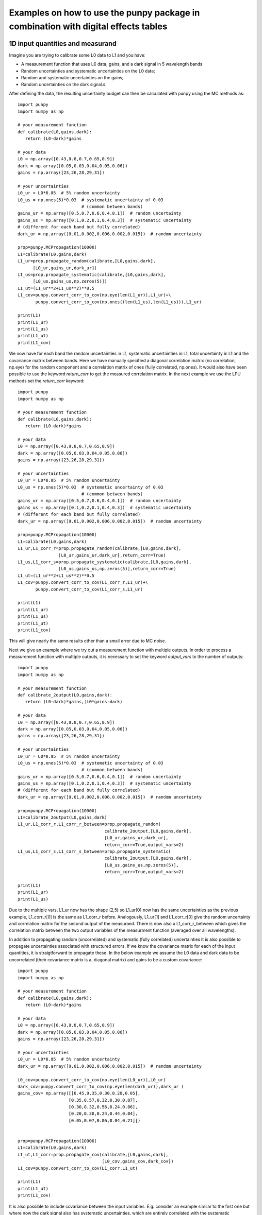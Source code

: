 .. Examples
   Author: Pieter De Vis
   Email: pieter.de.vis@npl.co.uk
   Created: 15/04/20

.. _examples_digital_effects_tables:

Examples on how to use the punpy package in combination with digital effects tables
======================================================================================

1D input quantities and measurand
###################################
Imagine you are trying to calibrate some L0 data to L1 and you have:

-  A measurement function that uses L0 data, gains, and a dark signal in 5 wavelength bands
-  Random uncertainties and systematic uncertainties on the L0 data;
-  Random and systematic uncertainties on the gains;
-  Random uncertainties on the dark signal.s

After defining the data, the resulting uncertainty budget can then be calculated with punpy using the MC methods as::

   import punpy
   import numpy as np

   # your measurement function
   def calibrate(L0,gains,dark):
      return (L0-dark)*gains

   # your data
   L0 = np.array([0.43,0.8,0.7,0.65,0.9])
   dark = np.array([0.05,0.03,0.04,0.05,0.06])
   gains = np.array([23,26,28,29,31])

   # your uncertainties
   L0_ur = L0*0.05  # 5% random uncertainty
   L0_us = np.ones(5)*0.03  # systematic uncertainty of 0.03 
                            # (common between bands)
   gains_ur = np.array([0.5,0.7,0.6,0.4,0.1])  # random uncertainty
   gains_us = np.array([0.1,0.2,0.1,0.4,0.3])  # systematic uncertainty 
   # (different for each band but fully correlated)
   dark_ur = np.array([0.01,0.002,0.006,0.002,0.015])  # random uncertainty

   prop=punpy.MCPropagation(10000)
   L1=calibrate(L0,gains,dark)
   L1_ur=prop.propagate_random(calibrate,[L0,gains,dark],
         [L0_ur,gains_ur,dark_ur])
   L1_us=prop.propagate_systematic(calibrate,[L0,gains,dark],
         [L0_us,gains_us,np.zeros(5)])
   L1_ut=(L1_ur**2+L1_us**2)**0.5
   L1_cov=punpy.convert_corr_to_cov(np.eye(len(L1_ur)),L1_ur)+\
          punpy.convert_corr_to_cov(np.ones((len(L1_us),len(L1_us))),L1_ur)

   print(L1)
   print(L1_ur)
   print(L1_us)
   print(L1_ut)
   print(L1_cov)

We now have for each band the random uncertainties in L1, systematic uncertainties in L1, total uncertainty in L1 and the covariance matrix between bands.
Here we have manually specified a diagonal correlation matrix (no correlation, np.eye) for the random component and a correlation matrix of ones (fully correlated, np.ones).
It would also have been possible to use the keyword `return_corr` to get the measured correlation matrix. In the next example we use the LPU methods set the `return_corr` keyword::

   import punpy
   import numpy as np

   # your measurement function
   def calibrate(L0,gains,dark):
      return (L0-dark)*gains

   # your data
   L0 = np.array([0.43,0.8,0.7,0.65,0.9])
   dark = np.array([0.05,0.03,0.04,0.05,0.06])
   gains = np.array([23,26,28,29,31])

   # your uncertainties
   L0_ur = L0*0.05  # 5% random uncertainty
   L0_us = np.ones(5)*0.03  # systematic uncertainty of 0.03 
                            # (common between bands)
   gains_ur = np.array([0.5,0.7,0.6,0.4,0.1])  # random uncertainty
   gains_us = np.array([0.1,0.2,0.1,0.4,0.3])  # systematic uncertainty 
   # (different for each band but fully correlated)
   dark_ur = np.array([0.01,0.002,0.006,0.002,0.015])  # random uncertainty

   prop=punpy.MCPropagation(10000)
   L1=calibrate(L0,gains,dark)
   L1_ur,L1_corr_r=prop.propagate_random(calibrate,[L0,gains,dark],
                   [L0_ur,gains_ur,dark_ur],return_corr=True)
   L1_us,L1_corr_s=prop.propagate_systematic(calibrate,[L0,gains,dark],
                   [L0_us,gains_us,np.zeros(5)],return_corr=True)
   L1_ut=(L1_ur**2+L1_us**2)**0.5
   L1_cov=punpy.convert_corr_to_cov(L1_corr_r,L1_ur)+\
          punpy.convert_corr_to_cov(L1_corr_s,L1_ur)

   print(L1)
   print(L1_ur)
   print(L1_us)
   print(L1_ut)
   print(L1_cov)

This will give nearly the same results other than a small error due to MC noise.

Next we give an example where we try out a measurement function with multiple outputs.
In order to process a measurement function with multiple outputs, it is necessary to set the keyword `output_vars` to the number of outputs::

   import punpy
   import numpy as np

   # your measurement function
   def calibrate_2output(L0,gains,dark):
      return (L0-dark)*gains,(L0*gains-dark)

   # your data
   L0 = np.array([0.43,0.8,0.7,0.65,0.9])
   dark = np.array([0.05,0.03,0.04,0.05,0.06])
   gains = np.array([23,26,28,29,31])

   # your uncertainties
   L0_ur = L0*0.05  # 5% random uncertainty
   L0_us = np.ones(5)*0.03  # systematic uncertainty of 0.03 
                            # (common between bands)
   gains_ur = np.array([0.5,0.7,0.6,0.4,0.1])  # random uncertainty
   gains_us = np.array([0.1,0.2,0.1,0.4,0.3])  # systematic uncertainty 
   # (different for each band but fully correlated)
   dark_ur = np.array([0.01,0.002,0.006,0.002,0.015])  # random uncertainty
   
   prop=punpy.MCPropagation(10000)
   L1=calibrate_2output(L0,gains,dark)
   L1_ur,L1_corr_r,L1_corr_r_between=prop.propagate_random(
                                     calibrate_2output,[L0,gains,dark],
                                     [L0_ur,gains_ur,dark_ur],
                                     return_corr=True,output_vars=2)
   L1_us,L1_corr_s,L1_corr_s_between=prop.propagate_systematic(
                                     calibrate_2output,[L0,gains,dark],
                                     [L0_us,gains_us,np.zeros(5)],
                                     return_corr=True,output_vars=2)
   
   print(L1)
   print(L1_ur)
   print(L1_us)

Due to the multiple vars, L1_ur now has the shape (2,5) so L1_ur[0] now has the same uncertainties as 
the previous example, L1_corr_r[0] is the same as L1_corr_r before. Analogously, L1_ur[1] and L1_corr_r[0]
give the random uncertainty and correlation matrix for the second output of the measurand.
There is now also a L1_corr_r_between which gives the correlation matrix between the two output variables 
of the measurment function (averaged over all wavelengths).

In addition to propagating random (uncorrelated) and systematic (fully correlated) uncertainties 
it is also possible to propagate uncertainties associated with structured errors.
If we know the covariance matrix for each of the input quantities, it is straigtforward to propagate these.
In the below example we assume the L0 data and dark data to be uncorrelated (their covariance matrix is a, 
diagonal matrix) and gains to be a custom covariance::

   import punpy
   import numpy as np

   # your measurement function
   def calibrate(L0,gains,dark):
      return (L0-dark)*gains

   # your data
   L0 = np.array([0.43,0.8,0.7,0.65,0.9])
   dark = np.array([0.05,0.03,0.04,0.05,0.06])
   gains = np.array([23,26,28,29,31])

   # your uncertainties
   L0_ur = L0*0.05  # 5% random uncertainty
   dark_ur = np.array([0.01,0.002,0.006,0.002,0.015])  # random uncertainty

   L0_cov=punpy.convert_corr_to_cov(np.eye(len(L0_ur)),L0_ur)
   dark_cov=punpy.convert_corr_to_cov(np.eye(len(dark_ur)),dark_ur )
   gains_cov= np.array([[0.45,0.35,0.30,0.20,0.05],
                       [0.35,0.57,0.32,0.30,0.07],
                       [0.30,0.32,0.56,0.24,0.06],
                       [0.20,0.30,0.24,0.44,0.04],
                       [0.05,0.07,0.06,0.04,0.21]])


   prop=punpy.MCPropagation(10000)
   L1=calibrate(L0,gains,dark)
   L1_ut,L1_corr=prop.propagate_cov(calibrate,[L0,gains,dark],
                                    [L0_cov,gains_cov,dark_cov])
   L1_cov=punpy.convert_corr_to_cov(L1_corr,L1_ut)

   print(L1)
   print(L1_ut)
   print(L1_cov)


It is also possible to include covariance between the input variables. E.g. consider an example similar to the first one but where 
now the dark signal also has systematic uncertainties, which are entirely correlated with the systematic uncertainties on the L0 data 
(quite commonly the same detector is used for dark and L0). After defining this correlation matrix between the systematic uncertainties 
on the input variables, the resulting uncertainty budget can then be calculated with punpy as::

   import punpy
   import numpy as np

   # your measurement function
   def calibrate(L0,gains,dark):
      return (L0-dark)*gains

   # your data
   L0 = np.array([0.43,0.8,0.7,0.65,0.9])
   dark = np.array([0.05,0.03,0.04,0.05,0.06])
   gains = np.array([23,26,28,29,31])


   # your uncertainties
   L0_ur = L0*0.05  # 5% random uncertainty
   L0_us = np.ones(5)*0.03  # systematic uncertainty of 0.03 
                            # (common between bands)
   gains_ur = np.array([0.5,0.7,0.6,0.4,0.1])  # random uncertainty
   gains_us = np.array([0.1,0.2,0.1,0.4,0.3])  # systematic uncertainty 
   # (different for each band but fully correlated)
   dark_ur = np.array([0.01,0.002,0.006,0.002,0.015])  # random uncertainty
   dark_us = np.array([0.1,0.2,0.1,0.4,0.3])  # random uncertainty

   # correlation matrix between the input variables:
   corr_input_syst=[[1,0,1],[0,1,0],[1,0,1]]  # Here the correlation is
   # between the first and the third variable, following the order of 
   # the arguments in the measurement function

   prop=punpy.MCPropagation(10000)
   L1=calibrate(L0,gains,dark)
   L1_ur=prop.propagate_random(calibrate,[L0,gains,dark],
                               [L0_ur,gains_ur,dark_ur])
   L1_us=prop.propagate_systematic(calibrate,[L0,gains,dark],
         [L0_us,gains_us,dark_us],corr_between=corr_input_syst)
   
   print(L1)
   print(L1_ur)
   print(L1_us)
   
This gives us the random and systematic uncertainties, which can be combined to get the total uncertainty. 

Since within python it is possible to do array operation using arrays of any size (as long as shapes of different arrays match up), 
it is often possible to process all 10000 MCsteps in our example at the same time.
For the measurand function we defined L0, gains and dark can be processed using (5,10000) arrays rather than the normal (5,1) arrays that were defined above.
The returned measurand will now also be a (5,10000) array in our example.
This makes the processing of the MC steps as efficient as possible. However, not every measurement function will allow to do this. For example, a radiative 
transfer model cannot process 10000 model inputs at the same time. In this case we can force punpy to process the MC steps one-by-one by setting `parallel_cores` to 1.::

   import punpy
   import time
   import numpy as np

   # your measurement function
   def calibrate_slow(L0,gains,dark):
      y2=np.repeat((L0-dark)*gains,30000)
      y2=y2+np.random.random(len(y2))
      y2=y2.sort()
      return (L0-dark)*gains

   # your data
   L0 = np.array([0.43,0.8,0.7,0.65,0.9])
   dark = np.array([0.05,0.03,0.04,0.05,0.06])
   gains = np.array([23,26,28,29,31])

   # your uncertainties
   L0_ur = L0*0.05  # 5% random uncertainty
   L0_us = np.ones(5)*0.03  # systematic uncertainty of 0.03 
                            # (common between bands)
   gains_ur = np.array([0.5,0.7,0.6,0.4,0.1])  # random uncertainty
   gains_us = np.array([0.1,0.2,0.1,0.4,0.3])  # systematic uncertainty 
   # (different for each band but fully correlated)
   dark_ur = np.array([0.01,0.002,0.006,0.002,0.015])  # random uncertainty
   
   prop=punpy.MCPropagation(1000,parallel_cores=1)
   L1=calibrate_slow(L0,gains,dark)
   t1=time.time()
   L1_ur = prop.propagate_random(calibrate_slow,[L0,gains,dark],
                                 [L0_ur,gains_ur,dark_ur])
   t2=time.time()
   L1_us = prop.propagate_systematic(calibrate_slow,[L0,gains,dark],
                                     [L0_us,gains_us,np.zeros(5)])

   print(L1)
   print(L1_ur)
   print(L1_us)
   print("propogate_random took: ",t2-t1," s")

We compare this to the runtime for the LPU methods::

   import punpy
   import time
   import numpy as np

   # your measurement function
   def calibrate_slow(L0,gains,dark):
      y2=np.repeat((L0-dark)*gains,30000)
      y2=y2+np.random.random(len(y2))
      y2=y2.sort()
      return (L0-dark)*gains

   # your data
   L0 = np.array([0.43,0.8,0.7,0.65,0.9])
   dark = np.array([0.05,0.03,0.04,0.05,0.06])
   gains = np.array([23,26,28,29,31])

   # your uncertainties
   L0_ur = L0*0.05  # 5% random uncertainty
   L0_us = np.ones(5)*0.03  # systematic uncertainty of 0.03 
                            # (common between bands)
   gains_ur = np.array([0.5,0.7,0.6,0.4,0.1])  # random uncertainty
   gains_us = np.array([0.1,0.2,0.1,0.4,0.3])  # systematic uncertainty 
   # (different for each band but fully correlated)
   dark_ur = np.array([0.01,0.002,0.006,0.002,0.015])  # random uncertainty
   
   prop=punpy.LPUPropagation(parallel_cores=1)
   L1=calibrate_slow(L0,gains,dark)
   t1=time.time()
   L1_ur = prop.propagate_random(calibrate_slow,[L0,gains,dark],
                                 [L0_ur,gains_ur,dark_ur])
   t2=time.time()
   L1_us = prop.propagate_systematic(calibrate_slow,[L0,gains,dark],
                                     [L0_us,gains_us,np.zeros(5)])

   print(L1)
   print(L1_ur)
   print(L1_us)
   print("propogate_random took: ",t2-t1," s")

We find that the LPU method is faster in this case. Though this depends on the number of MCsteps that is used in the MC method and the number of elements in the Jacobian (here 5*5).
To speed up this slow process, it is also possible to use parallel processing. E.g. if we wanted to do parallel processing using 4 cores::

   import punpy
   import time
   import numpy as np

   # your measurement function
   def calibrate_slow(L0,gains,dark):
      y2=np.repeat((L0-dark)*gains,30000)
      y2=y2+np.random.random(len(y2))
      y2=y2.sort()
      return (L0-dark)*gains

   # your data
   L0 = np.array([0.43,0.8,0.7,0.65,0.9])
   dark = np.array([0.05,0.03,0.04,0.05,0.06])
   gains = np.array([23,26,28,29,31])

   # your uncertainties
   L0_ur = L0*0.05  # 5% random uncertainty
   L0_us = np.ones(5)*0.03  # systematic uncertainty of 0.03 
                            # (common between bands)
   gains_ur = np.array([0.5,0.7,0.6,0.4,0.1])  # random uncertainty
   gains_us = np.array([0.1,0.2,0.1,0.4,0.3])  # systematic uncertainty 
   # (different for each band but fully correlated)
   dark_ur = np.array([0.01,0.002,0.006,0.002,0.015])  # random uncertainty
   
   if __name__ == "__main__":
      prop=punpy.MCPropagation(1000,parallel_cores=6)
      L1=calibrate_slow(L0,gains,dark)
      t1=time.time()
      L1_ur = prop.propagate_random(calibrate_slow,[L0,gains,dark],
                                    [L0_ur,gains_ur,dark_ur])
      t2=time.time()
      L1_us = prop.propagate_systematic(calibrate_slow,[L0,gains,dark],
                                        [L0_us,gains_us,np.zeros(5)])
      
      print(L1)
      print(L1_ur)
      print(L1_us)
      print("propogate_random took: ",t2-t1," s")

By using 6 cores, Propagate_random should now be faster than the LPU method and significantly faster than when processing them in serial (setting parallel_cores=1).
Here, there is no point to do parallel processing for the LPU methods because these methods can only be run in parallel when the `repeat_dims` keyword is set (see next section).
However it is only possible to speed up the LPU methods in this case. Since all of the input quantities are of the same shape as the measurand, 
and the measurement function works on each measurement independently (The calibrations of different wavelengths don't affect eachother), we know that the Jacobian
will only have diagonal elements. This means we can set the `Jx_diag` keyword to True (either when creating the object, or for an individual propagation method). 
This significantly speeds up the calculation as the off-diagonal elements of the Jacobian don't need to be calculated::

   import punpy
   import time
   import numpy as np

   # your measurement function
   def calibrate_slow(L0,gains,dark):
      y2=np.repeat((L0-dark)*gains,30000)
      y2=y2+np.random.random(len(y2))
      y2=y2.sort()
      return (L0-dark)*gains

   # your data
   L0 = np.array([0.43,0.8,0.7,0.65,0.9])
   dark = np.array([0.05,0.03,0.04,0.05,0.06])
   gains = np.array([23,26,28,29,31])

   # your uncertainties
   L0_ur = L0*0.05  # 5% random uncertainty
   L0_us = np.ones(5)*0.03  # systematic uncertainty of 0.03 
                            # (common between bands)
   gains_ur = np.array([0.5,0.7,0.6,0.4,0.1])  # random uncertainty
   gains_us = np.array([0.1,0.2,0.1,0.4,0.3])  # systematic uncertainty 
   # (different for each band but fully correlated)
   dark_ur = np.array([0.01,0.002,0.006,0.002,0.015])  # random uncertainty
   
   prop=punpy.LPUPropagation(parallel_cores=1,Jx_diag=True)
   L1=calibrate_slow(L0,gains,dark)
   t1=time.time()
   L1_ur = prop.propagate_random(calibrate_slow,[L0,gains,dark],
                                 [L0_ur,gains_ur,dark_ur])
   t2=time.time()
   L1_us = prop.propagate_systematic(calibrate_slow,[L0,gains,dark],
                                     [L0_us,gains_us,np.zeros(5)])

   print(L1)
   print(L1_ur)
   print(L1_us)
   print("propogate_random took: ",t2-t1," s")

2D input quantities and measurand
###################################
We can expand the previous example to showcase the processing of 2D input quantities.
Often when taking L0 data, it is good practice to take more than a single set of data.
Now we assume we have 10 repeated measurements of the L0 data, darks and gains and still the same measurement function as before,
and random uncertainties on the L0, dark, and gains which all have the same (10,5) shape, and systematic uncertainties on the gains only (same shape).
In this case, other than the input arrays, very little changes in the propagation method and the uncertainties could be propagates as follows::

   import numpy as np
   import punpy

   # your measurement function
   def calibrate(L0,gains,dark):
      return (L0-dark)*gains

   # your data
   L0 = np.array([[0.43,0.80,0.70,0.65,0.90],
                  [0.41,0.82,0.73,0.64,0.93],
                  [0.45,0.79,0.71,0.66,0.98],
                  [0.42,0.83,0.69,0.64,0.88],
                  [0.47,0.75,0.70,0.65,0.78],
                  [0.45,0.86,0.72,0.66,0.86],
                  [0.40,0.87,0.67,0.66,0.94],
                  [0.39,0.80,0.70,0.65,0.87],
                  [0.43,0.76,0.67,0.64,0.98],
                  [0.42,0.78,0.69,0.65,0.93]])
   dark = np.random.rand(10,5)*0.05
   gains = np.tile(np.array([23,26,28,29,31]),(10,1)) # same gains as before, but repeated 10 times so that shapes match

   # your uncertainties
   L0_ur = np.array([[0.02, 0.04, 0.02, 0.01, 0.06],
                     [0.02, 0.04, 0.02, 0.01, 0.06],
                     [0.02, 0.04, 0.02, 0.01, 0.06],
                     [0.02, 0.04, 0.02, 0.01, 0.06],
                     [0.02, 0.04, 0.02, 0.01, 0.06],
                     [0.02, 0.04, 0.02, 0.01, 0.06],
                     [0.02, 0.04, 0.02, 0.01, 0.06],
                     [0.02, 0.04, 0.02, 0.01, 0.06],
                     [0.02, 0.04, 0.02, 0.01, 0.06],
                     [0.02, 0.04, 0.02, 0.01, 0.06]])
   gains_ur = 0.02*gains  # 2% random uncertainty
   gains_us = 0.03*gains  # 3% systematic uncertainty 
   dark_ur = np.ones((10,5))*0.02  # random uncertainty of 0.02

   prop=punpy.MCPropagation(10000)
   L1=calibrate(L0,gains,dark)
   L1_ur,L1_corr_r=prop.propagate_random(calibrate,[L0,gains,dark],
                   [L0_ur,gains_ur,dark_ur],return_corr=True)
   L1_us,L1_corr_s=prop.propagate_systematic(calibrate,[L0,gains,dark],
                   [None,gains_us,None],return_corr=True)
   
   print(L1)
   print(L1_ur)
   print(L1_us)
   print(L1_corr_r)
   print(L1_corr_s)

Note that the correlation matrices have a shape of (50,50), thus giving the correlation coefficient between all 50 elements of the L0 data. 
Often we know the correlation between repeated measurements and are only interested in the corrlation matrix along a specific axis (in our 
example the wavelength axis). If this is the case, this axis can be indicated by giving the `corr_axis` keyword the relevant dimension 
(1 here because wavelength dimension has index 1)::

   import numpy as np
   import punpy

   # your measurement function
   def calibrate(L0,gains,dark):
      return (L0-dark)*gains

   # your data
   L0 = np.array([[0.43,0.80,0.70,0.65,0.90],
                  [0.41,0.82,0.73,0.64,0.93],
                  [0.45,0.79,0.71,0.66,0.98],
                  [0.42,0.83,0.69,0.64,0.88],
                  [0.47,0.75,0.70,0.65,0.78],
                  [0.45,0.86,0.72,0.66,0.86],
                  [0.40,0.87,0.67,0.66,0.94],
                  [0.39,0.80,0.70,0.65,0.87],
                  [0.43,0.76,0.67,0.64,0.98],
                  [0.42,0.78,0.69,0.65,0.93]])
   dark = np.random.rand(10,5)*0.05
   gains = np.tile(np.array([23,26,28,29,31]),(10,1)) # same gains as before, but repeated 10 times so that shapes match

   # your uncertainties
   L0_ur = np.array([[0.02, 0.04, 0.02, 0.01, 0.06],
                     [0.02, 0.04, 0.02, 0.01, 0.06],
                     [0.02, 0.04, 0.02, 0.01, 0.06],
                     [0.02, 0.04, 0.02, 0.01, 0.06],
                     [0.02, 0.04, 0.02, 0.01, 0.06],
                     [0.02, 0.04, 0.02, 0.01, 0.06],
                     [0.02, 0.04, 0.02, 0.01, 0.06],
                     [0.02, 0.04, 0.02, 0.01, 0.06],
                     [0.02, 0.04, 0.02, 0.01, 0.06],
                     [0.02, 0.04, 0.02, 0.01, 0.06]])
   gains_ur = 0.02*gains # 2% random uncertainty
   gains_us = 0.03*gains  # 3% systematic uncertainty 
   dark_ur = np.ones((10,5))*0.02  # random uncertainty of 0.02

   prop=punpy.MCPropagation(10000)
   L1=calibrate(L0,gains,dark)
   L1_ur,L1_corr_r=prop.propagate_random(calibrate,[L0,gains,dark],
                   [L0_ur,gains_ur,dark_ur],return_corr=True,corr_axis=1)
   L1_us,L1_corr_s=prop.propagate_systematic(calibrate,[L0,gains,dark],
                   [None,gains_us,None],return_corr=True,corr_axis=1)
   
   print(L1)
   print(L1_ur)
   print(L1_us)
   print(L1_corr_r)
   print(L1_corr_s)

This method works well, but if instead of only (10,5) matrices we get larger matrices 
(e.g. 100 repeated measurements with 100 wavelengths), this becomes quite memory intensive when using the MC methods
(especially since punpy would generate samples with 10000 MCsteps in our example).
Instead when doing propagate_random, or propagate_systematic, is possible to split the calculation along the 
repeated measurements dimension, because we know the correlation between repeated measurements (not correlated
for random, fully correlated for systematic). This can be done by setting the `repeat_dims` keyword::

   import numpy as np
   import punpy

   # your measurement function
   def calibrate(L0,gains,dark):
      return (L0-dark)*gains

   # your data
   L0 = np.array([[0.43,0.80,0.70,0.65,0.90],
                  [0.41,0.82,0.73,0.64,0.93],
                  [0.45,0.79,0.71,0.66,0.98],
                  [0.42,0.83,0.69,0.64,0.88],
                  [0.47,0.75,0.70,0.65,0.78],
                  [0.45,0.86,0.72,0.66,0.86],
                  [0.40,0.87,0.67,0.66,0.94],
                  [0.39,0.80,0.70,0.65,0.87],
                  [0.43,0.76,0.67,0.64,0.98],
                  [0.42,0.78,0.69,0.65,0.93]])
   dark = np.random.rand(10,5)*0.05
   gains = np.tile(np.array([23,26,28,29,31]),(10,1)) # same gains as before, but repeated 10 times so that shapes match

   # your uncertainties
   L0_ur = np.array([[0.02, 0.04, 0.02, 0.01, 0.06],
                     [0.02, 0.04, 0.02, 0.01, 0.06],
                     [0.02, 0.04, 0.02, 0.01, 0.06],
                     [0.02, 0.04, 0.02, 0.01, 0.06],
                     [0.02, 0.04, 0.02, 0.01, 0.06],
                     [0.02, 0.04, 0.02, 0.01, 0.06],
                     [0.02, 0.04, 0.02, 0.01, 0.06],
                     [0.02, 0.04, 0.02, 0.01, 0.06],
                     [0.02, 0.04, 0.02, 0.01, 0.06],
                     [0.02, 0.04, 0.02, 0.01, 0.06]])
   gains_ur = 0.02*gains  # 2% random uncertainty
   gains_us = 0.03*gains  # 3% systematic uncertainty 
   dark_ur = np.ones((10,5))*0.02  # random uncertainty of 0.02

   prop=punpy.MCPropagation(10000)
   L1=calibrate(L0,gains,dark)
   L1_ur,L1_corr_r=prop.propagate_random(calibrate,[L0,gains,dark],
                   [L0_ur,gains_ur,dark_ur],return_corr=True,
                   repeat_dims=0,corr_axis=1)
   L1_us,L1_Corr_s=prop.propagate_systematic(calibrate,[L0,gains,dark],
                   [None,gains_us,None],return_corr=True,
                   repeat_dims=0,corr_axis=1)
   
   print(L1)
   print(L1_ur)
   print(L1_us)

This way the code uses less memory and as a result is typically faster.
There is also an important benefit setting `repeat_dims` when using LPU methods.
Without setting the `repeat_dims` keyword, the Jacobian that needs to be calculated has 50*50 elements.
When setting the `repeat_dims` keyword, the Jacobian is calculated for each repeated measurement individually,
which means that will be 10*5*5 (10 repeats of Jacobain over 5 wavelengths). This means that there are 10 times less
elements calculated than the case without `repeat_dims`. This significantly speeds up the calculation.
This means there is not possible to account for how the different repeat measurements affect eachother.
However, the assumption with repeated measurments is that they can be separated, and that the correlation between them is known
anyway, so this is not a problem. We find that the following example is much faster then running the same without the `repeat_dims` keyword set::

    import numpy as np
    import punpy
    import time

    # your measurement function
    def calibrate_slow(L0,gains,dark):
        y2=np.repeat((L0-dark)*gains,3000)
        y2=y2+np.random.random(len(y2))
        y2=y2.sort()
        return (L0-dark)*gains

    # your data
    L0 = np.array([[0.43,0.80,0.70,0.65,0.90],
                [0.41,0.82,0.73,0.64,0.93],
                [0.45,0.79,0.71,0.66,0.98],
                [0.42,0.83,0.69,0.64,0.88],
                [0.47,0.75,0.70,0.65,0.78],
                [0.45,0.86,0.72,0.66,0.86],
                [0.40,0.87,0.67,0.66,0.94],
                [0.39,0.80,0.70,0.65,0.87],
                [0.43,0.76,0.67,0.64,0.98],
                [0.42,0.78,0.69,0.65,0.93]])
    dark = np.random.rand(10,5)*0.05
    gains = np.tile(np.array([23,26,28,29,31]),(10,1)) # same gains as before, but repeated 10 times so that shapes match

    # your uncertainties
    L0_ur = np.array([[0.02, 0.04, 0.02, 0.01, 0.06],
                    [0.02, 0.04, 0.02, 0.01, 0.06],
                    [0.02, 0.04, 0.02, 0.01, 0.06],
                    [0.02, 0.04, 0.02, 0.01, 0.06],
                    [0.02, 0.04, 0.02, 0.01, 0.06],
                    [0.02, 0.04, 0.02, 0.01, 0.06],
                    [0.02, 0.04, 0.02, 0.01, 0.06],
                    [0.02, 0.04, 0.02, 0.01, 0.06],
                    [0.02, 0.04, 0.02, 0.01, 0.06],
                    [0.02, 0.04, 0.02, 0.01, 0.06]])
    gains_ur = 0.02*gains  # 2% random uncertainty
    gains_us = 0.03*gains  # 3% systematic uncertainty
    dark_ur = np.ones((10,5))*0.02  # random uncertainty of 0.02

    if __name__ == "__main__":

        prop=punpy.LPUPropagation()
        L1=calibrate_slow(L0,gains,dark)
        t1=time.time()

        L1_ur,L1_corr_r=prop.propagate_random(calibrate_slow,[L0,gains,dark],
                        [L0_ur,gains_ur,dark_ur],
                        return_corr=True,corr_axis=1,repeat_dims=0)

        t2=time.time()

        print(L1)
        print(L1_ur)
        print("propogate_random took: ",t2-t1," s")


There is another important benefit to setting the `repeat_dims` keyword when using the LPU methods.
In this case it is possible to use parallel processing, in which case each repeated measurements is processed in parallel.
This again speeds up the process::

    import numpy as np
    import punpy
    import time

    # your measurement function
    def calibrate_slow(L0,gains,dark):
        y2=np.repeat((L0-dark)*gains,3000)
        y2=y2+np.random.random(len(y2))
        y2=y2.sort()
        return (L0-dark)*gains

    # your data
    L0 = np.array([[0.43,0.80,0.70,0.65,0.90],
                [0.41,0.82,0.73,0.64,0.93],
                [0.45,0.79,0.71,0.66,0.98],
                [0.42,0.83,0.69,0.64,0.88],
                [0.47,0.75,0.70,0.65,0.78],
                [0.45,0.86,0.72,0.66,0.86],
                [0.40,0.87,0.67,0.66,0.94],
                [0.39,0.80,0.70,0.65,0.87],
                [0.43,0.76,0.67,0.64,0.98],
                [0.42,0.78,0.69,0.65,0.93]])
    dark = np.random.rand(10,5)*0.05
    gains = np.tile(np.array([23,26,28,29,31]),(10,1)) # same gains as before, but repeated 10 times so that shapes match

    # your uncertainties
    L0_ur = np.array([[0.02, 0.04, 0.02, 0.01, 0.06],
                    [0.02, 0.04, 0.02, 0.01, 0.06],
                    [0.02, 0.04, 0.02, 0.01, 0.06],
                    [0.02, 0.04, 0.02, 0.01, 0.06],
                    [0.02, 0.04, 0.02, 0.01, 0.06],
                    [0.02, 0.04, 0.02, 0.01, 0.06],
                    [0.02, 0.04, 0.02, 0.01, 0.06],
                    [0.02, 0.04, 0.02, 0.01, 0.06],
                    [0.02, 0.04, 0.02, 0.01, 0.06],
                    [0.02, 0.04, 0.02, 0.01, 0.06]])
    gains_ur = 0.02*gains  # 2% random uncertainty
    gains_us = 0.03*gains  # 3% systematic uncertainty
    dark_ur = np.ones((10,5))*0.02  # random uncertainty of 0.02

    if __name__ == "__main__":

        prop=punpy.LPUPropagation(parallel_cores=4)
        L1=calibrate_slow(L0,gains,dark)
        t1=time.time()

        L1_ur,L1_corr_r=prop.propagate_random(calibrate_slow,[L0,gains,dark],
                        [L0_ur,gains_ur,dark_ur],
                        return_corr=True,corr_axis=1,repeat_dims=0)

        t2=time.time()

        print(L1)
        print(L1_ur)
        print("propogate_random took: ",t2-t1," s")

There is another useful option that allows some input quantities to have repeated axis, whereas other ones do not.
This also results in not all input quantities needing to have the same shape. For example, if we had 10 repeated measurements for L0,
but only one set of gains, and one dark measurement. In that case the keyword `param_fixed` would be set to False for L0 and True for 
gains and dark, as in the examples below::

   import numpy as np
   import punpy

   # your measurement function
   def calibrate(L0,gains,dark):
      return (L0-dark)*gains

   # your data
   L0 = np.array([[0.43,0.80,0.70,0.65,0.90],
                  [0.41,0.82,0.73,0.64,0.93],
                  [0.45,0.79,0.71,0.66,0.98],
                  [0.42,0.83,0.69,0.64,0.88],
                  [0.47,0.75,0.70,0.65,0.78],
                  [0.45,0.86,0.72,0.66,0.86],
                  [0.40,0.87,0.67,0.66,0.94],
                  [0.39,0.80,0.70,0.65,0.87],
                  [0.43,0.76,0.67,0.64,0.98],
                  [0.42,0.78,0.69,0.65,0.93]])
   dark = np.random.rand(5)*0.05
   gains = np.array([23,26,28,29,31]) # same gains as before, but repeated 10 times so that shapes match

   # your uncertainties
   L0_ur = np.array([[0.02, 0.04, 0.02, 0.01, 0.06],
                     [0.02, 0.04, 0.02, 0.01, 0.06],
                     [0.02, 0.04, 0.02, 0.01, 0.06],
                     [0.02, 0.04, 0.02, 0.01, 0.06],
                     [0.02, 0.04, 0.02, 0.01, 0.06],
                     [0.02, 0.04, 0.02, 0.01, 0.06],
                     [0.02, 0.04, 0.02, 0.01, 0.06],
                     [0.02, 0.04, 0.02, 0.01, 0.06],
                     [0.02, 0.04, 0.02, 0.01, 0.06],
                     [0.02, 0.04, 0.02, 0.01, 0.06]])
   gains_ur = 0.02*gains  # 2% random uncertainty
   gains_us = 0.03*gains  # 3% systematic uncertainty 
   dark_ur = np.ones(5)*0.02  # random uncertainty of 0.02

   prop=punpy.MCPropagation(10000)
   L1=calibrate(L0,gains,dark)
   L1_ur,L1_corr_r=prop.propagate_random(calibrate,[L0,gains,dark],
                   [L0_ur,gains_ur,dark_ur],param_fixed=[False,True,True],
                   return_corr=True,repeat_dims=0,corr_axis=1)
   L1_us,L1_corr_s=prop.propagate_systematic(calibrate,[L0,gains,dark],
                   [None,gains_us,None],param_fixed=[False,True,True],
                   return_corr=True,repeat_dims=0,corr_axis=1)
   
   print(L1)
   print(L1_ur)
   print(L1_us)


Finally, there is one more important functionality that is showcased in the next example.
As mentioned above, random uncertainties are always uncorrelated with respect to repeated measurements.
And systematic uncertainties are always fully correlated along the repeated dimension (specified in repeat_dims).
However, when there is more than one dimension as is the case here, it is possible that for example the 
systematic uncertainties are not correlated along the wavelength dimension (while still being correlated along repeat_dims).
Therefor, there is a keyword `corr_x` that allows to give the correlation along the non-repeated axis for each input quantity.
For corr_x, it is possible to specify a custom correlation matrix. This correlation matrix applies to each of the repeated measurements.
From this the covariance is than calculated together with the specified uncertainties. This means that even though the correlation 
matrix is the same for each repeated measurement, the covariances for each measurement will be different since the 
uncertainties for each repeated measurement are different. Note also that if a correlation matrix is specified, but the 
uncertainties are set to zero or None, no uncertainty will be added (see L0 in propagate_systematic in example below).

Alternatively, it is possible to set the `corr_x` keyword to one of two strings or None. It can be set to "rand", which is 
equivalent to setting the corr_x for that input quantitiy to np.eye (though using "rand" is faster).
Setting it to "syst" is equivalent to using a corr_x for that input quantity equal to np.ones.
When it is set to None, it defaults to "rand" for propagate_random and "syst" for propagate_systematic.
In the below example we could thus have set "rand" in propagate_random to None without difference::

   import numpy as np
   import punpy

   # your measurement function
   def calibrate(L0,gains,dark):
      return (L0-dark)*gains

   # your data
   L0 = np.array([[0.43,0.80,0.70,0.65,0.90],
                  [0.41,0.82,0.73,0.64,0.93],
                  [0.45,0.79,0.71,0.66,0.98],
                  [0.42,0.83,0.69,0.64,0.88],
                  [0.47,0.75,0.70,0.65,0.78],
                  [0.45,0.86,0.72,0.66,0.86],
                  [0.40,0.87,0.67,0.66,0.94],
                  [0.39,0.80,0.70,0.65,0.87],
                  [0.43,0.76,0.67,0.64,0.98],
                  [0.42,0.78,0.69,0.65,0.93]])
   dark = np.random.rand(5)*0.05
   gains = np.array([23,26,28,29,31]) # same gains as before, but repeated 10 times so that shapes match

   # your uncertainties
   L0_ur = np.array([[0.02, 0.04, 0.02, 0.01, 0.06],
                     [0.02, 0.04, 0.02, 0.01, 0.06],
                     [0.02, 0.04, 0.02, 0.01, 0.06],
                     [0.02, 0.04, 0.02, 0.01, 0.06],
                     [0.02, 0.04, 0.02, 0.01, 0.06],
                     [0.02, 0.04, 0.02, 0.01, 0.06],
                     [0.02, 0.04, 0.02, 0.01, 0.06],
                     [0.02, 0.04, 0.02, 0.01, 0.06],
                     [0.02, 0.04, 0.02, 0.01, 0.06],
                     [0.02, 0.04, 0.02, 0.01, 0.06]])

   L0_corr=np.array(
   [[1.        , 0.69107369, 0.5976143 , 0.44946657, 0.16265001],
   [0.69107369, 1.        , 0.56639386, 0.5990423 , 0.20232566],
   [0.5976143 , 0.56639386, 1.        , 0.48349378, 0.17496355],
   [0.44946657, 0.5990423 , 0.48349378, 1.        , 0.13159034],
   [0.16265001, 0.20232566, 0.17496355, 0.13159034, 1.        ]])

   gains_ur = 0.02*gains  # 2% random uncertainty
   gains_us = 0.03*gains  # 3% systematic uncertainty 
   dark_ur = np.ones(5)*0.02  # random uncertainty of 0.02

   prop=punpy.MCPropagation(10000)
   L1=calibrate(L0,gains,dark)
   L1_ur,L1_corr_r=prop.propagate_random(calibrate,[L0,gains,dark],
                   [L0_ur,gains_ur,dark_ur],corr_x=[L0_corr,None,"rand"],
                   param_fixed=[False,True,True],return_corr=True,
                   repeat_dims=0,corr_axis=1)
   L1_us,L1_corr_s=prop.propagate_systematic(calibrate,[L0,gains,dark],
                   [None,gains_us,None],corr_x=[L0_corr,None,"rand"],
                   param_fixed=[False,True,True],return_corr=True,
                   repeat_dims=0,corr_axis=1)
   
   print(L1)
   print(L1_ur)
   print(L1_us)


The combination of these different options allow us to propagate uncertainties with nearly any shape or correlation.

3D input quantities and measurand
###################################
Punpy can also deal with input data in 3D (though not with any dimensions higher than that).
This kind of data we get when for example analysing images with spectra or multiband data in every pixel.
The processing is very similar to above. The different pixels can often all be considered repeated measurements (systematic uncertainties are common to all pixels).
In this case, the `repeat_dims` keyword can be set to a list of multiple dimensions as in the example below for a 3-by-3 pixel image with 5 wavebands::


   import numpy as np
   import punpy

   # your measurement function
   def calibrate(L0,gains,dark):
      return (L0-dark)*gains

   # your data
   L0 = np.array([[[0.43,0.80,0.70,0.65,0.90],
                  [0.41,0.82,0.73,0.64,0.93],
                  [0.45,0.79,0.71,0.66,0.98]],
                  [[0.42,0.83,0.69,0.64,0.88],
                  [0.47,0.75,0.70,0.65,0.78],
                  [0.45,0.86,0.72,0.66,0.86]],
                  [[0.40,0.87,0.67,0.66,0.94],
                  [0.39,0.80,0.70,0.65,0.87],
                  [0.42,0.78,0.69,0.65,0.93]]])
   dark = np.random.rand(5)*0.05
   gains = np.array([23,26,28,29,31]) # same gains as before, but repeated 10 times so that shapes match

   # your uncertainties
   L0_ur = np.array([[[0.02, 0.04, 0.02, 0.01, 0.06],
                     [0.02, 0.04, 0.02, 0.01, 0.06],
                     [0.02, 0.04, 0.02, 0.01, 0.06]],
                     [[0.02, 0.04, 0.02, 0.01, 0.06],
                     [0.02, 0.04, 0.02, 0.01, 0.06],
                     [0.02, 0.04, 0.02, 0.01, 0.06]],
                     [[0.02, 0.04, 0.02, 0.01, 0.06],
                     [0.02, 0.04, 0.02, 0.01, 0.06],
                     [0.02, 0.04, 0.02, 0.01, 0.06]]])

   L0_corr=np.array(
   [[1.        , 0.69107369, 0.5976143 , 0.44946657, 0.16265001],
   [0.69107369, 1.        , 0.56639386, 0.5990423 , 0.20232566],
   [0.5976143 , 0.56639386, 1.        , 0.48349378, 0.17496355],
   [0.44946657, 0.5990423 , 0.48349378, 1.        , 0.13159034],
   [0.16265001, 0.20232566, 0.17496355, 0.13159034, 1.        ]])

   gains_ur = 0.02*gains  # 2% random uncertainty
   gains_us = 0.03*gains  # 3% systematic uncertainty 
   dark_ur = np.ones(5)*0.02  # random uncertainty of 0.02

   prop=punpy.MCPropagation(10000)
   L1=calibrate(L0,gains,dark)
   L1_ur,L1_corr_r=prop.propagate_random(calibrate,[L0,gains,dark],[L0_ur,gains_ur,dark_ur],corr_x=[L0_corr,None,"rand"],param_fixed=[False,True,True],return_corr=True,repeat_dims=[0,1],corr_axis=2)
   L1_us,L1_corr_s=prop.propagate_systematic(calibrate,[L0,gains,dark],[None,gains_us,None],corr_x=[L0_corr,None,"rand"],param_fixed=[False,True,True],return_corr=True,repeat_dims=[0,1],corr_axis=2)
   
   print(L1)
   print(L1_ur)
   print(L1_us)


It is also still possible to do the processing without the additional keywords if all input quantities have the same shape.
This will give similar uncertainties to the above, but will use more memory and result in different correlation between wavelengths 
(in the example below there is no correlation for random and full correlation for systematic)::

   import numpy as np
   import punpy

   # your measurement function
   def calibrate(L0,gains,dark):
      return (L0-dark)*gains

   # your data
   L0 = np.array([[[0.43,0.80,0.70,0.65,0.90],
                  [0.41,0.82,0.73,0.64,0.93],
                  [0.45,0.79,0.71,0.66,0.98]],
                  [[0.42,0.83,0.69,0.64,0.88],
                  [0.47,0.75,0.70,0.65,0.78],
                  [0.45,0.86,0.72,0.66,0.86]],
                  [[0.40,0.87,0.67,0.66,0.94],
                  [0.39,0.80,0.70,0.65,0.87],
                  [0.42,0.78,0.69,0.65,0.93]]])
   dark = np.random.rand(3,3,5)*0.05
   gains = np.tile(np.array([23,26,28,29,31]),(3,3,1)) # same gains as before, but repeated 10 times so that shapes match

   # your uncertainties
   L0_ur = np.array([[[0.02, 0.04, 0.02, 0.01, 0.06],
                     [0.02, 0.04, 0.02, 0.01, 0.06],
                     [0.02, 0.04, 0.02, 0.01, 0.06]],
                     [[0.02, 0.04, 0.02, 0.01, 0.06],
                     [0.02, 0.04, 0.02, 0.01, 0.06],
                     [0.02, 0.04, 0.02, 0.01, 0.06]],
                     [[0.02, 0.04, 0.02, 0.01, 0.06],
                     [0.02, 0.04, 0.02, 0.01, 0.06],
                     [0.02, 0.04, 0.02, 0.01, 0.06]]])

   gains_ur = 0.02*gains  # 2% random uncertainty
   gains_us = 0.03*gains  # 3% systematic uncertainty 
   dark_ur = np.ones((3,3,5))*0.02  # random uncertainty of 0.02

   prop=punpy.MCPropagation(10000)
   L1=calibrate(L0,gains,dark)
   L1_ur=prop.propagate_random(calibrate,[L0,gains,dark],
         [L0_ur,gains_ur,dark_ur])
   L1_us=prop.propagate_systematic(calibrate,[L0,gains,dark],
         [None,gains_us,None])

   print(L1)
   print(L1_ur)
   print(L1_us)

And it is still possible to use the LPU methods (with or without repeat_dims)::


   import numpy as np
   import punpy

   # your measurement function
   def calibrate(L0,gains,dark):
      return (L0-dark)*gains

   # your data
   L0 = np.array([[[0.43,0.80,0.70,0.65,0.90],
                  [0.41,0.82,0.73,0.64,0.93],
                  [0.45,0.79,0.71,0.66,0.98]],
                  [[0.42,0.83,0.69,0.64,0.88],
                  [0.47,0.75,0.70,0.65,0.78],
                  [0.45,0.86,0.72,0.66,0.86]],
                  [[0.40,0.87,0.67,0.66,0.94],
                  [0.39,0.80,0.70,0.65,0.87],
                  [0.42,0.78,0.69,0.65,0.93]]])
   dark = np.random.rand(5)*0.05
   gains = np.array([23,26,28,29,31]) # same gains as before, but repeated 10 times so that shapes match

   # your uncertainties
   L0_ur = np.array([[[0.02, 0.04, 0.02, 0.01, 0.06],
                     [0.02, 0.04, 0.02, 0.01, 0.06],
                     [0.02, 0.04, 0.02, 0.01, 0.06]],
                     [[0.02, 0.04, 0.02, 0.01, 0.06],
                     [0.02, 0.04, 0.02, 0.01, 0.06],
                     [0.02, 0.04, 0.02, 0.01, 0.06]],
                     [[0.02, 0.04, 0.02, 0.01, 0.06],
                     [0.02, 0.04, 0.02, 0.01, 0.06],
                     [0.02, 0.04, 0.02, 0.01, 0.06]]])

   L0_corr=np.array(
   [[1.        , 0.69107369, 0.5976143 , 0.44946657, 0.16265001],
   [0.69107369, 1.        , 0.56639386, 0.5990423 , 0.20232566],
   [0.5976143 , 0.56639386, 1.        , 0.48349378, 0.17496355],
   [0.44946657, 0.5990423 , 0.48349378, 1.        , 0.13159034],
   [0.16265001, 0.20232566, 0.17496355, 0.13159034, 1.        ]])

   gains_ur = 0.02*gains  # 2% random uncertainty
   gains_us = 0.03*gains  # 3% systematic uncertainty 
   dark_ur = np.ones(5)*0.02  # random uncertainty of 0.02

   if __name__ == "__main__":
        prop=punpy.LPUPropagation(parallel_cores=4)
        L1=calibrate(L0,gains,dark)
        L1_ur,L1_corr_r=prop.propagate_random(calibrate,[L0,gains,dark],[L0_ur,gains_ur,dark_ur],corr_x=[L0_corr,None,"rand"],param_fixed=[False,True,True],return_corr=True,repeat_dims=[0,1],corr_axis=2)
        L1_us,L1_corr_s=prop.propagate_systematic(calibrate,[L0,gains,dark],[None,gains_us,None],corr_x=[L0_corr,None,"rand"],param_fixed=[False,True,True],return_corr=True,repeat_dims=[0,1],corr_axis=2)
   
        print(L1)
        print(L1_ur)
        print(L1_us)

